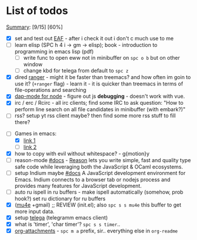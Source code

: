* List of todos
_Summary_: [9/15] [60%]
- [X] set and test out [[https://github.com/emacs-eaf/emacs-application-framework][EAF]] - after i check it out i don't c much use to me
- [ ] learn elisp (SPC h 4 i -> gm -> elisp); book - introduction to programming in emacs lisp (pdf)
  - [ ] write func to open eww not in minibuffer on ~spc o b~ but on other window
  - [ ] change kbd for telega from default to ~spc z~
- [X] dired [[https://github.com/ralesi/ranger.el][ranger]] - might it be faster than treemacs? and how often im goin to use it? (=+ranger= flag) - learn it - it is quicker than treemacs in terms of file-operations and searching
- [X] [[https://emacs-lsp.github.io/dap-mode/page/configuration/#javascript][dap-mode for node]] - figure out js *debugging* - doesn't work with vue.
- [X] irc / erc / Rcirc - all irc clients; find some IRC to ask question: "How to perform line search on all file candidates in minibuffer (with embark?)"
- [ ] rss? setup yt rss client maybe? then find some more rss stuff to fill there?
# - [ ] [[https://github.com/chenyanming/calibredb.el#table-of-contents][calibredb]] - learn how to use - decided that i don't need that for now
- [-] Games in emacs:
  - [X] [[https://www.masteringemacs.org/article/fun-games-in-emacs][link 1]]
  - [ ] [[https://www.emacswiki.org/emacs/CategoryGames][link 2]]
- [X] how to copy with evil without whitespace? - g{motion}y
- [ ] reason-mode [[https://github.com/reasonml-editor/reason-mode][#docs]] - [[https://reasonml.github.io][Reason]] lets you write simple, fast and quality type safe code while leveraging both the JavaScript & OCaml ecosystems.
- [ ] setup Indium maybe [[https://github.com/NicolasPetton/Indium][#docs]] A JavaScript development environment for Emacs. Indium connects to a browser tab or nodejs process and provides many features for JavaScript development.
- [ ] auto ru ispell in ru buffers - make ispell automatically (somehow, prob hook?) set ru dictionary for ru buffers
- [X] ([[http://pragmaticemacs.com/mu4e-tutorials/][mu4e]] +gmail) ;; REVIEW (init.el); also ~spc s s mu4e~ this buffer to get more input data.
- [X] setup [[https://snapcraft.io/telega][telega]] (telegramm emacs client)
- [X] what is 'timer', 'char timer'? ~spc s s timer~..
- [X] [[https://orgmode.org/manual/Attachments.html][org-attachments]] - ~spc m a~ prefix, sir.. everything else in =org-readme=
